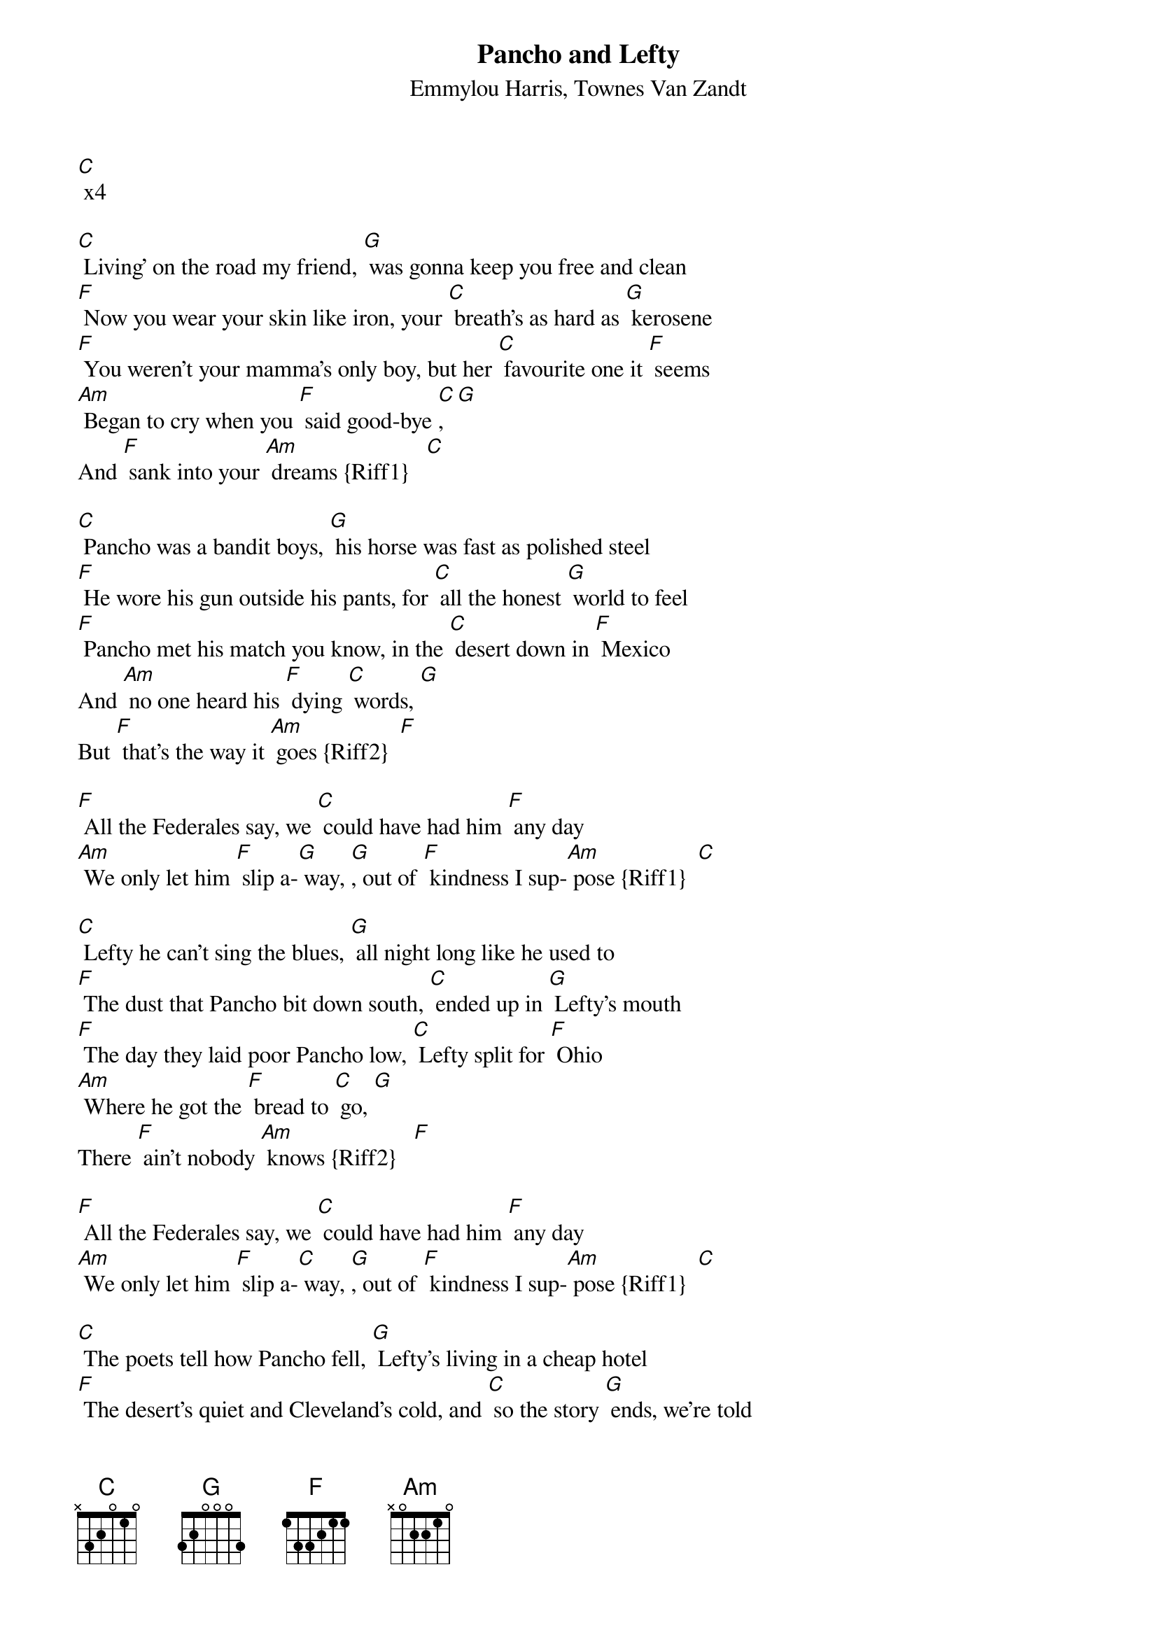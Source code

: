 {t:Pancho and Lefty}
{st:Emmylou Harris, Townes Van Zandt}

[C] x4

[C] Living' on the road my friend, [G] was gonna keep you free and clean
[F] Now you wear your skin like iron, your [C] breath's as hard as [G] kerosene
[F] You weren't your mamma's only boy, but her [C] favourite one it [F] seems
[Am] Began to cry when you [F] said good-bye [C], [G]
And [F] sank into your [Am] dreams {Riff1}   [C]

[C] Pancho was a bandit boys, [G] his horse was fast as polished steel
[F] He wore his gun outside his pants, for [C] all the honest [G] world to feel
[F] Pancho met his match you know, in the [C] desert down in [F] Mexico
And [Am] no one heard his [F] dying [C] words, [G]
But [F] that's the way it [Am] goes {Riff2}  [F]

[F] All the Federales say, we [C] could have had him [F] any day
[Am] We only let him [F] slip a-[G] way, [G], out of [F] kindness I sup-[Am] pose {Riff1}  [C]

[C] Lefty he can't sing the blues, [G] all night long like he used to
[F] The dust that Pancho bit down south, [C] ended up in [G] Lefty's mouth
[F] The day they laid poor Pancho low, [C] Lefty split for [F] Ohio
[Am] Where he got the [F] bread to [C] go, [G]
There [F] ain't nobody [Am] knows {Riff2}   [F]

[F] All the Federales say, we [C] could have had him [F] any day
[Am] We only let him [F] slip a-[C] way, [G], out of [F] kindness I sup-[Am] pose {Riff1}  [C]

[C] The poets tell how Pancho fell, [G] Lefty's living in a cheap hotel
[F] The desert's quiet and Cleveland's cold, and [C] so the story [G] ends, we're told
[F] Pancho needs your prayers it's true, but [C] save a few for [F] Lefty too
[Am] He only did what he [F] had to [C] do, [G]
And [F] now he's growing [Am] old  {Riff2}  [F]

[F] All the Federales say, we [C] could have had him [F] any day
[Am] We only let him [F] slip a-[G] way, [G], out of [F] kindness I sup-[Am] pose {Riff1}  [C]

[F] A few grey Federales say, [C] could have had him [F] any day
[Am] We only let him [F] go [C] so [G] long, [G] out of [F] kindness I sup[Am]pose
{slow} {Riff2}  [C]

Riff 1
{sot}
--[Am]----------------[F]---[G][C]
A--3-2-3-2-|-3-2-0---|-0---0-2--3—
E----------|---------|----------0—
C----------|---------|----------0—
G----------|---------|----------0—
{eot}
Riff 2
{sot}
--[Am]------------------------------------[F]
A--3-2-3-2-|-3-2-0---|-0---0—--|-0-------|-0
E----------|-------3-|---3---3-|---3-0---|-1
C----------|---------|---------|-------2-|-0
G----------|---------|---------|---------|-2
{eot}
